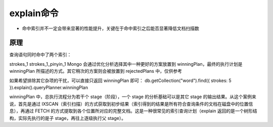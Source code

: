 explain命令
###############

* 命中索引并不一定会带来显著的性能提升，关键在于命中索引之后能否显著降低文档扫描数

原理
====



查询语句同时命中了两个索引：

strokes_1
strokes_1_pinyin_1
Mongo 会通过优化分析选择其中一种更好的方案放置到 winningPlan，最终的执行计划是 winningPlan 所描述的方式。其它稍次的方案则会被放置到 rejectedPlans 中，仅供参考


如果希望排除其它杂项的干扰，可以直接只返回 winningPlan 即可：
db.getCollection("word").find({ strokes: 5 }).explain().queryPlanner.winningPlan

winningPlan 中，总执行流程分为若干个 stage（阶段），一个 stage 的分析基础可以是其它 stage 的输出结果。从这个案例来说，首先是通过 IXSCAN（索引扫描）的方式获取到初步结果（索引得到的结果是所有符合查询条件的文档在磁盘中的位置信息），再通过 FETCH 的方式提取到各个位置所对应的完整文档。这是一种很常见的索引查询计划（explain 返回的是一个树形结构，实际先执行的是子 stage，再往上逐级执行父 stage）。





